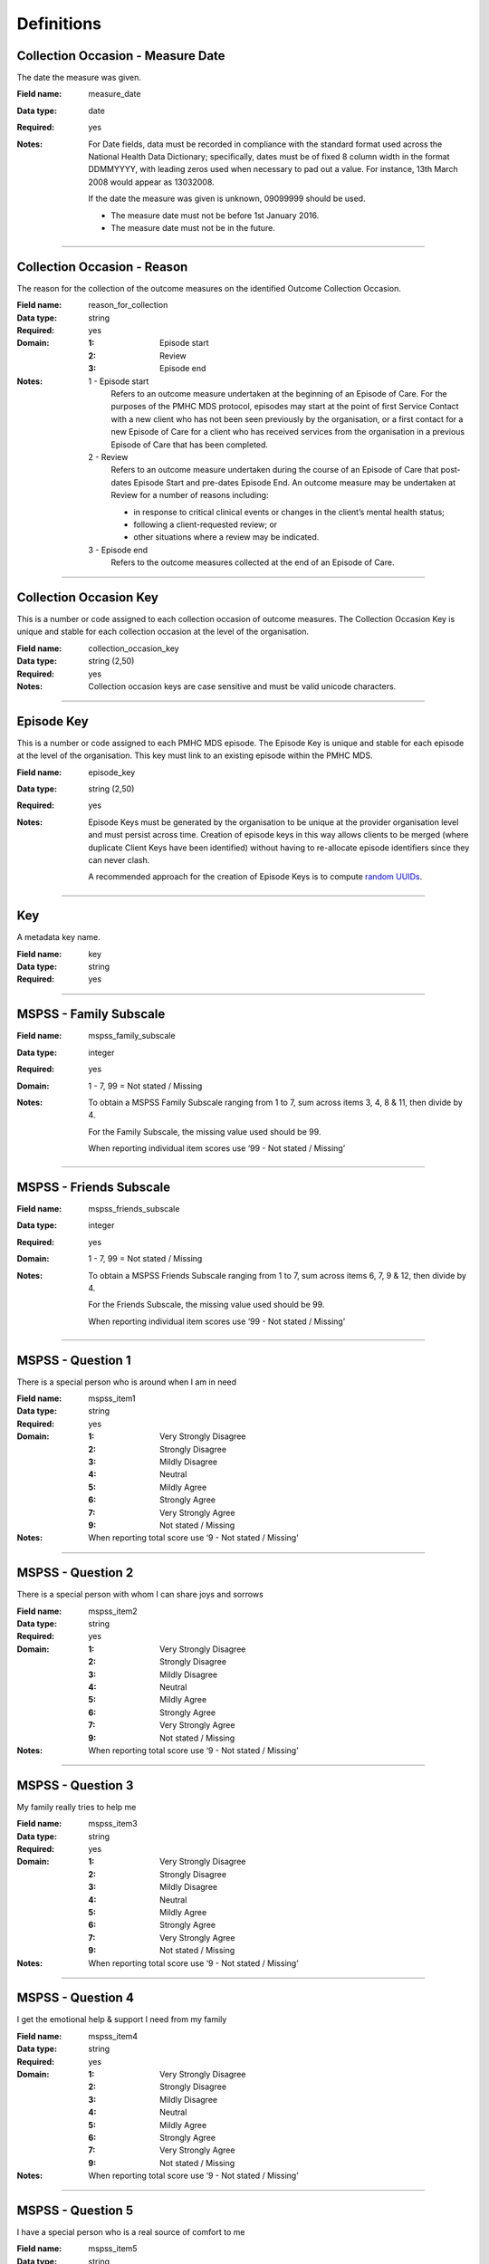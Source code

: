 Definitions
-----------

.. _dfn-measure_date:

Collection Occasion - Measure Date
^^^^^^^^^^^^^^^^^^^^^^^^^^^^^^^^^^

The date the measure was given.

:Field name: measure_date

:Data type: date

:Required: yes
:Notes:
  For Date fields, data must be recorded in compliance with the standard format
  used across the National Health Data Dictionary; specifically, dates must be
  of fixed 8 column width in the format DDMMYYYY, with leading zeros used when
  necessary to pad out a value. For instance, 13th March 2008 would appear as
  13032008.
  
  If the date the measure was given is unknown, 09099999 should be used.
  
  - The measure date must not be before 1st January 2016.
  
  - The measure date must not be in the future.
  

----------

.. _dfn-reason_for_collection:

Collection Occasion - Reason
^^^^^^^^^^^^^^^^^^^^^^^^^^^^

The reason for the collection of the outcome measures on the identified Outcome Collection Occasion.

:Field name: reason_for_collection

:Data type: string

:Required: yes

:Domain:
  :1: Episode start
  :2: Review
  :3: Episode end
:Notes:
  1 - Episode start
    Refers to an outcome measure undertaken at the beginning of an Episode of Care. For the purposes of the PMHC MDS protocol, episodes may start at the point of first Service Contact with a new client who has not been seen previously by the organisation, or a first contact for a new Episode of Care for a client who has received services from the organisation in a previous Episode of Care that has been completed.
  
  2 - Review
    Refers to an outcome measure undertaken during the course of an Episode of
    Care that post-dates Episode Start and pre-dates Episode End. An outcome
    measure may be undertaken at Review for a number of reasons including:
  
    - in response to critical clinical events or changes in the client’s mental
      health status;
    - following a client-requested review; or
    - other situations where a review may be indicated.
  
  3 - Episode end
    Refers to the outcome measures collected at the end of an Episode of Care.
  

----------

.. _dfn-collection_occasion_key:

Collection Occasion Key
^^^^^^^^^^^^^^^^^^^^^^^

This is a number or code assigned to each collection occasion of outcome measures. The Collection Occasion Key is unique and stable for each collection occasion at the level of the organisation.

:Field name: collection_occasion_key

:Data type: string (2,50)

:Required: yes
:Notes:
  Collection occasion keys are case sensitive and must be valid unicode characters.
  

----------

.. _dfn-episode_key:

Episode Key
^^^^^^^^^^^

This is a number or code assigned to each PMHC MDS episode. The Episode Key is unique and stable for each episode at the level of the organisation. This key must link to an existing episode within the PMHC MDS.

:Field name: episode_key

:Data type: string (2,50)

:Required: yes
:Notes:
  Episode Keys must be generated by the organisation to be unique at the provider
  organisation level and must persist across time. Creation of episode keys in
  this way allows clients to be merged (where duplicate Client Keys have been
  identified) without having to re-allocate episode identifiers since they can
  never clash.
  
  A recommended approach for the creation of Episode Keys is to compute `random
  UUIDs <https://en.wikipedia.org/wiki/Universally_unique_identifier>`_.
  

----------

.. _dfn-key:

Key
^^^

A metadata key name.

:Field name: key

:Data type: string

:Required: yes

----------

.. _dfn-mspss_family_subscale:

MSPSS - Family Subscale
^^^^^^^^^^^^^^^^^^^^^^^


:Field name: mspss_family_subscale

:Data type: integer

:Required: yes

:Domain:
  1 - 7, 99 = Not stated / Missing
:Notes:
  To obtain a MSPSS Family Subscale ranging from 1 to 7, sum across
  items 3, 4, 8 & 11, then divide by 4.
  
  For the Family Subscale, the missing value used should be 99.
  
  When reporting individual item scores use ‘99 - Not stated / Missing’
  

----------

.. _dfn-mspss_friends_subscale:

MSPSS - Friends Subscale
^^^^^^^^^^^^^^^^^^^^^^^^


:Field name: mspss_friends_subscale

:Data type: integer

:Required: yes

:Domain:
  1 - 7, 99 = Not stated / Missing
:Notes:
  To obtain a MSPSS Friends Subscale ranging from 1 to 7, sum across
  items 6, 7, 9 & 12, then divide by 4.
  
  For the Friends Subscale, the missing value used should be 99.
  
  When reporting individual item scores use ‘99 - Not stated / Missing’
  

----------

.. _dfn-mspss_item1:

MSPSS - Question 1
^^^^^^^^^^^^^^^^^^

There is a special person who is around when I am in need

:Field name: mspss_item1

:Data type: string

:Required: yes

:Domain:
  :1: Very Strongly Disagree
  :2: Strongly Disagree
  :3: Mildly Disagree
  :4: Neutral
  :5: Mildly Agree
  :6: Strongly Agree
  :7: Very Strongly Agree
  :9: Not stated / Missing
:Notes:
  When reporting total score use ‘9 - Not stated / Missing’ 
  

----------

.. _dfn-mspss_item2:

MSPSS - Question 2
^^^^^^^^^^^^^^^^^^

There is a special person with whom I can share joys and sorrows

:Field name: mspss_item2

:Data type: string

:Required: yes

:Domain:
  :1: Very Strongly Disagree
  :2: Strongly Disagree
  :3: Mildly Disagree
  :4: Neutral
  :5: Mildly Agree
  :6: Strongly Agree
  :7: Very Strongly Agree
  :9: Not stated / Missing
:Notes:
  When reporting total score use ‘9 - Not stated / Missing’ 
  

----------

.. _dfn-mspss_item3:

MSPSS - Question 3
^^^^^^^^^^^^^^^^^^

My family really tries to help me

:Field name: mspss_item3

:Data type: string

:Required: yes

:Domain:
  :1: Very Strongly Disagree
  :2: Strongly Disagree
  :3: Mildly Disagree
  :4: Neutral
  :5: Mildly Agree
  :6: Strongly Agree
  :7: Very Strongly Agree
  :9: Not stated / Missing
:Notes:
  When reporting total score use ‘9 - Not stated / Missing’ 
  

----------

.. _dfn-mspss_item4:

MSPSS - Question 4
^^^^^^^^^^^^^^^^^^

I get the emotional help & support I need from my family

:Field name: mspss_item4

:Data type: string

:Required: yes

:Domain:
  :1: Very Strongly Disagree
  :2: Strongly Disagree
  :3: Mildly Disagree
  :4: Neutral
  :5: Mildly Agree
  :6: Strongly Agree
  :7: Very Strongly Agree
  :9: Not stated / Missing
:Notes:
  When reporting total score use ‘9 - Not stated / Missing’ 
  

----------

.. _dfn-mspss_item5:

MSPSS - Question 5
^^^^^^^^^^^^^^^^^^

I have a special person who is a real source of comfort to me

:Field name: mspss_item5

:Data type: string

:Required: yes

:Domain:
  :1: Very Strongly Disagree
  :2: Strongly Disagree
  :3: Mildly Disagree
  :4: Neutral
  :5: Mildly Agree
  :6: Strongly Agree
  :7: Very Strongly Agree
  :9: Not stated / Missing
:Notes:
  When reporting total score use ‘9 - Not stated / Missing’ 
  

----------

.. _dfn-mspss_item6:

MSPSS - Question 6
^^^^^^^^^^^^^^^^^^

My friends really try to help me

:Field name: mspss_item6

:Data type: string

:Required: yes

:Domain:
  :1: Very Strongly Disagree
  :2: Strongly Disagree
  :3: Mildly Disagree
  :4: Neutral
  :5: Mildly Agree
  :6: Strongly Agree
  :7: Very Strongly Agree
  :9: Not stated / Missing
:Notes:
  When reporting total score use ‘9 - Not stated / Missing’ 
  

----------

.. _dfn-mspss_item7:

MSPSS - Question 7
^^^^^^^^^^^^^^^^^^

I can count on my friends when things go wrong

:Field name: mspss_item7

:Data type: string

:Required: yes

:Domain:
  :1: Very Strongly Disagree
  :2: Strongly Disagree
  :3: Mildly Disagree
  :4: Neutral
  :5: Mildly Agree
  :6: Strongly Agree
  :7: Very Strongly Agree
  :9: Not stated / Missing
:Notes:
  When reporting total score use ‘9 - Not stated / Missing’ 
  

----------

.. _dfn-mspss_item8:

MSPSS - Question 8
^^^^^^^^^^^^^^^^^^

I can talk about my problems with my family

:Field name: mspss_item8

:Data type: string

:Required: yes

:Domain:
  :1: Very Strongly Disagree
  :2: Strongly Disagree
  :3: Mildly Disagree
  :4: Neutral
  :5: Mildly Agree
  :6: Strongly Agree
  :7: Very Strongly Agree
  :9: Not stated / Missing
:Notes:
  When reporting total score use ‘9 - Not stated / Missing’ 
  

----------

.. _dfn-mspss_item9:

MSPSS - Question 9
^^^^^^^^^^^^^^^^^^

I have friends with whom I can share my joys and sorrows

:Field name: mspss_item9

:Data type: string

:Required: yes

:Domain:
  :1: Very Strongly Disagree
  :2: Strongly Disagree
  :3: Mildly Disagree
  :4: Neutral
  :5: Mildly Agree
  :6: Strongly Agree
  :7: Very Strongly Agree
  :9: Not stated / Missing
:Notes:
  When reporting total score use ‘9 - Not stated / Missing’ 
  

----------

.. _dfn-mspss_item10:

MSPSS - Question 10
^^^^^^^^^^^^^^^^^^^

There is a special person in my life who cares about my feelings

:Field name: mspss_item10

:Data type: string

:Required: yes

:Domain:
  :1: Very Strongly Disagree
  :2: Strongly Disagree
  :3: Mildly Disagree
  :4: Neutral
  :5: Mildly Agree
  :6: Strongly Agree
  :7: Very Strongly Agree
  :9: Not stated / Missing
:Notes:
  When reporting total score use ‘9 - Not stated / Missing’ 
  

----------

.. _dfn-mspss_item11:

MSPSS - Question 11
^^^^^^^^^^^^^^^^^^^

My family is willing to help me make decisions

:Field name: mspss_item11

:Data type: string

:Required: yes

:Domain:
  :1: Very Strongly Disagree
  :2: Strongly Disagree
  :3: Mildly Disagree
  :4: Neutral
  :5: Mildly Agree
  :6: Strongly Agree
  :7: Very Strongly Agree
  :9: Not stated / Missing
:Notes:
  When reporting total score use ‘9 - Not stated / Missing’ 
  

----------

.. _dfn-mspss_item12:

MSPSS - Question 12
^^^^^^^^^^^^^^^^^^^

I can talk about my problems with my friends

:Field name: mspss_item12

:Data type: string

:Required: yes

:Domain:
  :1: Very Strongly Disagree
  :2: Strongly Disagree
  :3: Mildly Disagree
  :4: Neutral
  :5: Mildly Agree
  :6: Strongly Agree
  :7: Very Strongly Agree
  :9: Not stated / Missing
:Notes:
  When reporting total score use ‘9 - Not stated / Missing’ 
  

----------

.. _dfn-mspss_significant_other_subscale:

MSPSS - Significant Other Subscale
^^^^^^^^^^^^^^^^^^^^^^^^^^^^^^^^^^


:Field name: mspss_significant_other_subscale

:Data type: integer

:Required: yes

:Domain:
  1 - 7, 99 = Not stated / Missing
:Notes:
  To obtain a MSPSS Significant Other Subscale ranging from 1 to 7, sum across
  items 1, 2, 5 & 10, then divide by 4.
  
  For the Significant Other Subscale, the missing value used should be 99.
  
  When reporting individual item scores use ‘99 - Not stated / Missing’
  

----------

.. _dfn-mspss_tags:

MSPSS - Tags
^^^^^^^^^^^^

List of tags for the collection occasion.

:Field name: mspss_tags

:Data type: string

:Required: no
:Notes:
  A comma separated list of tags.
  
  Organisations can use this field to tag records in order to partition them as
  per local requirements.
  
  Tags can contain lower case letters (or will get lowercased), numbers, dashes,
  spaces, and ``!``. Leading and trailing spaces will be stripped. e.g. ``priority!,
  nurse required, pending-outcome-1`` would all be legitimate.
  
  Tags beginning with an exclamation mark (!) are reserved for future use by the
  Department. e.g. ``!reserved, ! reserved, !department-use-only``.
  

----------

.. _dfn-mspss_total_scale:

MSPSS - Total Scale
^^^^^^^^^^^^^^^^^^^


:Field name: mspss_total_scale

:Data type: integer

:Required: yes

:Domain:
  1 - 7, 99 = Not stated / Missing
:Notes:
  To obtain a MSPSS Total Scale ranging from 1 to 7, sum across
  all 12 items, then divide by 12.
  
  For the Total Scale, the missing value used should be 99.
  
  When reporting individual item scores use ‘99 - Not stated / Missing’
  

----------

.. _dfn-organisation_path:

Organisation Path
^^^^^^^^^^^^^^^^^

A sequence of colon separated Organisation Keys that fully specifies the Provider Organisation providing a service to the client.

:Field name: organisation_path

:Data type: string

:Required: yes
:Notes:
  A combination of the Primary Health Network's (PHN's) Organisation Key and the
  Provider Organisation's Organisation Key separated by a colon.
  
  Here is an example organisation structure showing the Organisation Path for each organisation:
  
  +------------------+-------------------------------+---------------------------------------------+---------------------+-------------------+
  | Organisation Key | Organisation Name             | Organisation Type                           | Parent Organisation | Organisation Path |
  +==================+===============================+=============================================+=====================+===================+
  | PHN999           | Test PHN                      | Primary Health Network                      | None                | PHN999            |
  +------------------+-------------------------------+---------------------------------------------+---------------------+-------------------+
  | PO101            | Test Provider Organisation    | Private Allied Health Professional Practice | PHN999              | PHN999:PO101      |
  +------------------+-------------------------------+---------------------------------------------+---------------------+-------------------+
  

----------

.. _dfn-sidas_item1:

SIDAS - Question 1
^^^^^^^^^^^^^^^^^^

In the past month, how often have you had thoughts about suicide?

:Field name: sidas_item1

:Data type: integer

:Required: yes

:Domain:
  0 - 10, 99 = Not stated / Missing
:Notes:
  0 = Never, 10 = Always
  

----------

.. _dfn-sidas_item2:

SIDAS - Question 2
^^^^^^^^^^^^^^^^^^

In the past month, how much control have you had over these thoughts?

:Field name: sidas_item2

:Data type: integer

:Required: yes

:Domain:
  0 - 10, 99 = Not stated / Missing
:Notes:
  0 = No control, 10 = Full control
  

----------

.. _dfn-sidas_item3:

SIDAS - Question 3
^^^^^^^^^^^^^^^^^^

In the past month, how close have you come to making an attempt?

:Field name: sidas_item3

:Data type: integer

:Required: yes

:Domain:
  0 - 10, 99 = Not stated / Missing
:Notes:
  0 = Not close at all, 10 = Made an attempt
  

----------

.. _dfn-sidas_item4:

SIDAS - Question 4
^^^^^^^^^^^^^^^^^^

In the past month, to what extent have you felt tormented by thoughts about suicide?

:Field name: sidas_item4

:Data type: integer

:Required: yes

:Domain:
  0 - 10, 99 = Not stated / Missing
:Notes:
  0 = Not at all, 10 = Extremely
  

----------

.. _dfn-sidas_item5:

SIDAS - Question 5
^^^^^^^^^^^^^^^^^^

In the past month, how much have thoughts about suicide interfered with your ability to carry out daily activities, such as work, household tasks or social activities?

:Field name: sidas_item5

:Data type: integer

:Required: yes

:Domain:
  0 - 10, 99 = Not stated / Missing
:Notes:
  0 = Not at all, 10 = Extremely
  

----------

.. _dfn-sidas_tags:

SIDAS - Tags
^^^^^^^^^^^^

List of tags for the collection occasion.

:Field name: sidas_tags

:Data type: string

:Required: no
:Notes:
  A comma separated list of tags.
  
  Organisations can use this field to tag records in order to partition them as
  per local requirements.
  
  Tags can contain lower case letters (or will get lowercased), numbers, dashes,
  spaces, and ``!``. Leading and trailing spaces will be stripped. e.g. ``priority!,
  nurse required, pending-outcome-1`` would all be legitimate.
  
  Tags beginning with an exclamation mark (!) are reserved for future use by the
  Department. e.g. ``!reserved, ! reserved, !department-use-only``.
  

----------

.. _dfn-twb_critical_incident_date:

TWB Critical Incident - Date
^^^^^^^^^^^^^^^^^^^^^^^^^^^^

The date of the critical incident.

:Field name: twb_critical_incident_date

:Data type: date

:Required: yes
:Notes:
  **Reporting requirements**
  Mandatory where critical incident type is present.
  
  **Guide for use**
  Requires services to record the date and time of when a critical incident was reported.
  
  **Purpose/context**
  Program monitoring, service planning, funding and accountability.
  Measurement of waiting times.
  

----------

.. _dfn-twb_critical_incident_tags:

TWB Critical Incident - Tags
^^^^^^^^^^^^^^^^^^^^^^^^^^^^

List of tags for the TWB Critical Incident.

:Field name: twb_critical_incident_tags

:Data type: string

:Required: no
:Notes:
  A comma separated list of tags.
  
  Organisations can use this field to tag records in order to partition them as
  per local requirements.
  
  Tags can contain lower case letters (or will get lowercased), numbers, dashes,
  spaces, and ``!``. Leading and trailing spaces will be stripped. e.g. ``priority!,
  nurse required, pending-outcome-1`` would all be legitimate.
  
  Tags beginning with an exclamation mark (!) are reserved for future use by the
  Department. e.g. ``!reserved, ! reserved, !department-use-only``.
  

----------

.. _dfn-twb_critical_incident_type:

TWB Critical Incident - Type
^^^^^^^^^^^^^^^^^^^^^^^^^^^^

The type of critical incident.

:Field name: twb_critical_incident_type

:Data type: string

:Required: yes

:Domain:
  :1: Suicide attempt of an active client
  :2: Suicide death of an active client
  :3: Death by other cause of an active client
  :9: Not stated/Inadequately described
:Notes:
  **Reporting requirements**
  Mandatory where a critical incident is reported.
  
  **Guide for use**
  It is acknowledged that due to the nature of the project and the reporting of suicide, Beyond Blue and stakeholders may not be advised of all critical incidents, particularly if individuals are no longer involved with the service.
  It is also acknowledged that each Service Provider will have the appropriate risk management strategies in place for handling Critical Incidents.
  
  **Purpose/context**
  Program monitoring, service planning, funding and accountability.
  

----------

.. _dfn-twb_critical_incident_key:

TWB Critical Incident Key
^^^^^^^^^^^^^^^^^^^^^^^^^

This is a number or code assigned to each critical incident. The Critical Incident Key is unique and stable for each Critical Incident at the level of the organisation.

:Field name: twb_critical_incident_key

:Data type: string (2,50)

:Required: yes
:Notes:
  TWB Critical Incident keys are case sensitive and must be
  valid unicode characters.
  

----------

.. _dfn-twb_eligibility_type:

TWB Episode - Eligibility Type
^^^^^^^^^^^^^^^^^^^^^^^^^^^^^^

The criteria by which the client is eligible for service.

:Field name: twb_eligibility_type

:Data type: string

:Required: yes

:Domain:
  :1: Primary Criteria
  :2: Secondary Criteria
  :3: Ineligible
  :98: Other
  :99: Not stated/Inadequately described
:Notes:
  **Reporting requirements**
  Mandatory – All clients
  
  **Guide for use**
  It is best to record eligibility type when the client is referred to the service, when first in contact with the client or during an initial assessment.
  
  **Purpose/context**
  Program monitoring, service planning.
  Understanding service demand and presenting client profile.
  

----------

.. _dfn-twb_external_evaluator_contact_consent:

TWB Episode - External Evaluator Contact Consent
^^^^^^^^^^^^^^^^^^^^^^^^^^^^^^^^^^^^^^^^^^^^^^^^

The status of whether the client has consented to be contacted by external evaluators.

:Field name: twb_external_evaluator_contact_consent

:Data type: string

:Required: yes

:Domain:
  :1: Consented to to be contacted by external evaluators
  :2: Not consented to be contacted by external evaluators
  :99: Not stated/Inadequately described
:Notes:
  **Reporting requirements**
  Mandatory – All clients
  
  **Guide for use**
  A client may decline to participate in external evaluations for the purpose of sharing experiences. This does not effect their eligibility for the service.
  
  **Purpose/context**
  Program monitoring, service planning.
  Understanding service demand and presenting client profile.
  

----------

.. _dfn-twb_beyond_blue_contact_consent:

TWB Episode - Other Consent Type
^^^^^^^^^^^^^^^^^^^^^^^^^^^^^^^^

The status of whether the client has consented to be contacted by Beyond Blue.

:Field name: twb_beyond_blue_contact_consent

:Data type: string

:Required: yes

:Domain:
  :1: Consented to be contacted by Beyond Blue for the purposes of sharing my experience
  :2: Not consented to be contacted by Beyond Blue for the purposes of sharing my experience
  :99: Not stated/Inadequately described
:Notes:
  **Reporting requirements**
  Mandatory – All clients
  
  **Guide for use**
  A client may decline to participate in contact by Beyond Blue for the purpose of sharing experiences. This does not effect their eligibility for the service.
  
  **Purpose/context**
  Program monitoring, service planning.
  Understanding service demand and presenting client profile.
  

----------

.. _dfn-twb_primary_nominated_professional:

TWB Episode - Primary Nominated Professional
^^^^^^^^^^^^^^^^^^^^^^^^^^^^^^^^^^^^^^^^^^^^

The primary nominated professional of the client for contact regarding participation in the service.

:Field name: twb_primary_nominated_professional

:Data type: string

:Required: yes

:Domain:
  :1: GP/Medical Practitioner
  :2: Psychologist
  :3: Psychiatrist
  :4: Alcohol and other drug support worker
  :5: Family violence support worker
  :6: Disability support worker
  :7: Aged care facility/service support worker
  :8: Correctional Case Manager
  :9: Sexual Assault service
  :10: Financial counsellor
  :11: Sexual health support service
  :12: Other medical specialist
  :97: No nomination provided
  :98: Other
  :99: Not stated/Inadequately described
:Notes:
  **Reporting requirements**
  Mandatory where Episode—TWB Consent type =1
  
  **Guide for use**
  The primary nominated professional of the client is the professional or support worker that the client consents to be advised of their participation in The Way Back Support Service.
  If a client does not wish for anyone to be advised then code 97 indicates no consent.
  
  **Purpose/context**
  Program monitoring, service planning.
  

----------

.. _dfn-twb_sexual_identity:

TWB Episode - Sexual Identity
^^^^^^^^^^^^^^^^^^^^^^^^^^^^^

Sexual Identity client self-identification.

:Field name: twb_sexual_identity

:Data type: string

:Required: yes

:Domain:
  :1: Lesbian, gay or homosexual
  :2: Straight or heterosexual
  :3: Bisexual
  :4: Something else
  :5: Don't know
  :6: Not stated
:Notes:
  **Reporting requirements**
  Mandatory where Episode—TWB Consent type =1
  
  **Guide for use**
  
  **Purpose/context**
  Program monitoring, service planning
  Understanding access and service utilisation of population groups.
  

----------

.. _dfn-twb_episode_tags:

TWB Episode - Tags
^^^^^^^^^^^^^^^^^^

List of tags for the TWB Episode.

:Field name: twb_episode_tags

:Data type: string

:Required: no
:Notes:
  A comma separated list of tags.
  
  Organisations can use this field to tag records in order to partition them as
  per local requirements.
  
  Tags can contain lower case letters (or will get lowercased), numbers, dashes,
  spaces, and ``!``. Leading and trailing spaces will be stripped. e.g. ``priority!,
  nurse required, pending-outcome-1`` would all be legitimate.
  
  Tags beginning with an exclamation mark (!) are reserved for future use by the
  Department. e.g. ``!reserved, ! reserved, !department-use-only``.
  

----------

.. _dfn-twb_veteran:

TWB Episode - Veteran
^^^^^^^^^^^^^^^^^^^^^

Whether the client identifies as a veteran.

:Field name: twb_veteran

:Data type: string

:Required: yes

:Domain:
  :1: Identifies as a veteran
  :2: Does not identify as a veteran
  :9: Not stated/Inadequately described
:Notes:
  A ‘veteran’ is defined in s.5C of the VEA as a person who:
  * has rendered ‘eligible war service’;
  * was a member of the Australian armed services forces who, after 31 July 1962, was engaged in warlike operations against hostile forces outside Australia but not on ‘operational service’ in an operational area and was injured, contracted a disease or died due to action of hostile forces; or
  * is a ‘Commonwealth veteran’, ‘allied veteran’ or ‘allied mariner’ (for service pension, Repatriation Pharmaceutical Benefits Card and Commonwealth Seniors Health Card purposes only).
  
  ‘Eligible war service’ is defined in s.7 of the VEA and includes:
  * ‘operational service’;
  * continuous full-time service (CFTS) in the Australian armed services in World War I;
  * CFTS in World War II in the Australian armed services (enlistment before 1 July 1947);
  * CFTS service as a member of the Australian Interim Forces after 1 July 1947; and
  * service in World War II by Australian mariners
  
  **Report requirements**
  Mandatory where Episode—TWB Consent type =1
  
  **Guide for use**
  Clients are able to report their veteran status given that this may in some instances lead to a different level of service. The client’s recorded response should not be altered or annotated in any way.
  
  **Purpose/context**
  Program monitoring, service planning
  Understanding access and service utilisation of population groups.
  

----------

.. _dfn-twb_ini_tags:

TWB INI - Tags
^^^^^^^^^^^^^^

List of tags for the collection occasion.

:Field name: twb_ini_tags

:Data type: string

:Required: no
:Notes:
  A comma separated list of tags.
  
  Organisations can use this field to tag records in order to partition them as
  per local requirements.
  
  Tags can contain lower case letters (or will get lowercased), numbers, dashes,
  spaces, and ``!``. Leading and trailing spaces will be stripped. e.g. ``priority!,
  nurse required, pending-outcome-1`` would all be legitimate.
  
  Tags beginning with an exclamation mark (!) are reserved for future use by the
  Department. e.g. ``!reserved, ! reserved, !department-use-only``.
  

----------

.. _dfn-twb_ini_type:

TWB INI - Type
^^^^^^^^^^^^^^

The identified needs of the client at commencement or review of the service.

:Field name: twb_ini_type

:Data type: string

:Required: yes

:Domain:
  :1: Self-care and diet (Incl. Self-Neglect)
  :2: Mental Health
  :3: Safety to Self/Others
  :4: Accommodation
  :5: Financial
  :6: Daily Structure and Interests
  :7: Stigma and Harassment
  :8: Social Contacts
  :9: Close Relationships (Incl. Carer, If Applicable)
  :10: Language and Culture
  :11: Physical Health and Disability
  :12: Daily Living
  :13: Employment
  :14: Information About Condition and Treatment
  :15: Alcohol and Drugs
  :16: Childcare and Parenting
  :17: Educational Needs (Incl. Literacy &  Numeracy)
  :18: Transport
  :19: Sexual Issues
  :20: Spirituality
  :98: Other
  :99: Not stated/Inadequately described
:Notes:
  **Reporting requirements**
  Mandatory where Episode—TWB Consent type =1
  
  The Initial Needs Identification (INI) is a screening process where the underlying issues as well as the presenting issues are uncovered to the extent possible. It is not a diagnostic process but is a determination of the client's risk, eligibility and priority for service, a balancing for the service capacity and client needs
  Needs identification can occur via phone, face-to-face interaction or written survey intervention. However, Needs Identification is ongoing and as a client receives care, other needs or circumstances may be identified which require attention by other disciplines. External referral or re-entry onto the waiting list to access the other disciplines may then occur. This question allows for more than one response. The INI must be administered at a minimum at the following points of service participation:
  * At the start of The Way Back
  * At the six-week or mid-point of the expected support period
  * At exit from the service
  

----------

.. _dfn-twb_plan_type:

TWB Plan - Plan Type
^^^^^^^^^^^^^^^^^^^^

The type of plan.

:Field name: twb_plan_type

:Data type: string

:Required: yes

:Domain:
  :1: Safety
  :2: Support
:Notes:
  **1 - Safety Plan**
  Clients referred to The Way Back may have commenced the process of safety planning as part of their discussions with Emergency Department or Ward staff. Any existing safety plans completed by hospital or staff should be shared with or requested by The Way Back service provider and updated as part of preliminary discussions with The Way Back clients.
  Where clients referred to The Way Back have not completed any safety planning prior to their referral this should be completed as a priority once the client has consented to participate in The Way Back. Safety Plans must be updated/developed within the first contact with the client and no later than the second contact.
  
  Safety plans should be reviewed with a client as needed. Each instance of the review and update of a safety plan should be recorded.
  
  **2 - Support Plan**
  Mandatory when Episode TWB consent type = 1
  
  All Way Back service providers must work with their clients to collaboratively develop a support plan that articulates:
  * The client’s needs based on the INI
  * The client’s goals in response to needs identified
  * Proposed actions, referrals and interventions
  
  The support plan must be reviewed on a regular basis and at a minimum at the following points of service participation:
  * At the start of The Way Back
  * At the six-week or mid-point of the expected support period
  * At exit from the service
  
  Plan – initial support plan date cannot be in the future
  Plan — initial support plan date cannot be before client – date of birth
  Plan — initial support plan date cannot be after Service – support plan review date
  Plan — initial support plan date cannot be before the service -  initial contact date
  Plan — initial support plan date cannot be before the Service - initial needs identification date
  Plan — initial support plan date cannot be before the service -  start date contact date
  Plan — initial support plan date cannot be after Service – Service end date
  
  Plan – support plan review date cannot be in the future
  Plan – support plan review date cannot be before client – date of birth
  Plan – support plan review date cannot be before  Service – Initial support plan date
  Plan – support plan review date cannot be before the service -  initial contact date
  Plan - support plan review date cannot be after Service – Service end date
  

----------

.. _dfn-twb_plan_tags:

TWB Plan - Tags
^^^^^^^^^^^^^^^

List of tags for the collection occasion.

:Field name: twb_plan_tags

:Data type: string

:Required: no
:Notes:
  A comma separated list of tags.
  
  Organisations can use this field to tag records in order to partition them as
  per local requirements.
  
  Tags can contain lower case letters (or will get lowercased), numbers, dashes,
  spaces, and ``!``. Leading and trailing spaces will be stripped. e.g. ``priority!,
  nurse required, pending-outcome-1`` would all be legitimate.
  
  Tags beginning with an exclamation mark (!) are reserved for future use by the
  Department. e.g. ``!reserved, ! reserved, !department-use-only``.
  

----------

.. _dfn-twb_pnpc_date:

TWB PNPC - Date
^^^^^^^^^^^^^^^

The date of contact between a service provider and the clients primary nominated professional.

:Field name: twb_pnpc_date

:Data type: date

:Required: yes
:Notes:
  **Reporting requirements**
  Mandatory where Episode—Primary Nominated Professional =  1 - 12
  
  **Guide for use**
  Requires services to record the date of each contact with the primary nominated professional identified by the client.
  At a minimum written advice (email or letter) advising of the client’s participation in The Way Back Support Service must be sent to the primary nominated professional on commencement of the service and at service end.
  The contact date is the date of the service provider initiates or responds to a communication with the primary nominated professional.
  
  **Does this imply that there can be multiple dates per episode? If so we need another record**
  
  **Purpose/context**
  Program monitoring, service planning, funding and accountability.
  

----------

.. _dfn-twb_pnpc_reason:

TWB PNPC - Reason
^^^^^^^^^^^^^^^^^

The reason for the contact.

:Field name: twb_pnpc_reason

:Data type: string

:Required: yes

:Domain:
  :1: Entry
  :2: Exit
:Notes:
  1 - Entry
    Refers to a contact with the Primary Nominated Professional at entry to TWS.
  2 - Exit
    Refers to a contact with the Primary Nominated Professional at exit from TWS.
  

----------

.. _dfn-twb_pnpc_tags:

TWB PNPC - Tags
^^^^^^^^^^^^^^^

List of tags for the TWB PNPC.

:Field name: twb_pnpc_tags

:Data type: string

:Required: no
:Notes:
  A comma separated list of tags.
  
  Organisations can use this field to tag records in order to partition them as
  per local requirements.
  
  Tags can contain lower case letters (or will get lowercased), numbers, dashes,
  spaces, and ``!``. Leading and trailing spaces will be stripped. e.g. ``priority!,
  nurse required, pending-outcome-1`` would all be legitimate.
  
  Tags beginning with an exclamation mark (!) are reserved for future use by the
  Department. e.g. ``!reserved, ! reserved, !department-use-only``.
  

----------

.. _dfn-twb_pnpc_key:

TWB Primary Nominated Professional Contact Key
^^^^^^^^^^^^^^^^^^^^^^^^^^^^^^^^^^^^^^^^^^^^^^

This is a number or code assigned to each primary nominated professional contact. The Primary Nominated Professional Contact Key is unique and stable for each Primary Nominated Professional Contact at the level of the organisation.

:Field name: twb_pnpc_key

:Data type: string (2,50)

:Required: yes
:Notes:
  Primary Nominated Professional Contact keys are case sensitive and must be
  valid unicode characters.
  

----------

.. _dfn-twb_referral_out_date:

TWB Referral Out - Date
^^^^^^^^^^^^^^^^^^^^^^^

The date the Service Provider made the referral out to an external service/organisation.

:Field name: twb_referral_out_date

:Data type: date

:Required: yes
:Notes:
  **Reporting requirements**
  Mandatory where Service Contact- Referral out provider type 1-44 is present.
  
  **Guide for use**
  Requires services to record the date that a referral out is made to an external service/organisation
  The same date should be recorded for multiple referrals on the same day.
  
  **Purpose/context**
  Program monitoring, service planning.
  

----------

.. _dfn-twb_referral_out_provider_type:

TWB Referral Out - Provider Type
^^^^^^^^^^^^^^^^^^^^^^^^^^^^^^^^

The provider type of the referral out made for and on behalf of the client. 

:Field name: twb_referral_out_provider_type

:Data type: string

:Required: yes

:Domain:
  :3: GP/Medical Practitioner
  :4: Hospital
  :5: Psychiatric/mental health service or facility
  :6: Alcohol and other drug treatment service
  :7: Other community/health care service
  :8: Correctional service
  :9: Police diversion
  :10: Court diversion
  :11: Legal service
  :12: Child protection agency
  :13: Community support groups/agencies
  :14: Centrelink or employment service
  :15: Housing and homelessness service
  :16: Telephone & online services/referral agency e.g. direct line
  :17: Disability support service
  :18: Aged care facility/service
  :19: Immigration department or asylum seeker/refugee support service
  :20: School/other education or training institution
  :22: Community based Drug and Alcohol Service
  :23: Youth service (non-AOD)
  :24: Indigenous service (non-AOD)
  :25: Extended care/rehabilitation facility
  :26: Palliative care service
  :27: Police (not diversion)
  :28: Public dental provider - community dental agency
  :29: Dental Hospital
  :30: Private Dental Provider
  :31: Early childhood service
  :32: Maternal and Child Health Service
  :33: Community nursing service
  :34: Emergency relief
  :35: Family support service (excl family violence)
  :36: Family violence service
  :37: Gambling support service
  :38: Maternity services
  :39: Peer support/self-help group
  :40: Private allied health provider
  :41: Sexual Assault service
  :42: Financial counsellor
  :43: Sexual health service
  :44: Medical specialist
  :97: No Referral
  :98: Other
  :99: Not stated/Inadequately described
:Notes:
  **Reporting requirements**
  
  **Guide for use**
  It is best to record the referral information as soon as the client is referred to an agency/community service as it may be difficult to track this information later.
  To assist staff, service providers may find it useful to make a list of the agencies from which they most frequently send referrals and note the corresponding Source of Referral code.
  Report the Referral starting with the most relevant or urgent one first. This will help to gain an understanding of the client profile.
  Up to 10 referrals out provider type may be reported each instance, from the most important to the least.
  
  **Purpose/context**
  Program monitoring, service planning.
  

----------

.. _dfn-twb_referral_out_status:

TWB Referral Out - Status
^^^^^^^^^^^^^^^^^^^^^^^^^

The status of a referral out made by the Service Provider on behalf of a client.

:Field name: twb_referral_out_status

:Data type: string

:Required: yes

:Domain:
  :1: Service commenced
  :2: Service completed
  :3: Waitlisted
  :4: Referral not accepted 
  :5: Client declined to take up referral 
  :6: Client deceased prior to service commencement
  :98: Other
  :99: Not stated/Inadequately described
:Notes:
  **Reporting requirements**
  Mandatory where Service Contact- Referral out provider type 1-44 is present
  
  **Guide for use**
  Requires services to record the status of a referral out to an alternative service.
  
  **Purpose/context**
  Program monitoring, service planning, funding and accountability.
  Measurement of waiting times.
  

----------

.. _dfn-twb_referral_out_tags:

TWB Referral Out - Tags
^^^^^^^^^^^^^^^^^^^^^^^

List of tags for TWB Referral Out.

:Field name: twb_referral_out_tags

:Data type: string

:Required: no
:Notes:
  A comma separated list of tags.
  
  Organisations can use this field to tag records in order to partition them as
  per local requirements.
  
  Tags can contain lower case letters (or will get lowercased), numbers, dashes,
  spaces, and ``!``. Leading and trailing spaces will be stripped. e.g. ``priority!,
  nurse required, pending-outcome-1`` would all be legitimate.
  
  Tags beginning with an exclamation mark (!) are reserved for future use by the
  Department. e.g. ``!reserved, ! reserved, !department-use-only``.
  

----------

.. _dfn-twb_referral_out_key:

TWB Referral Out Key
^^^^^^^^^^^^^^^^^^^^

This is a number or code assigned to each referral out. The Referral Out Key is unique and stable for each referral out at the lvel of the organisation.

:Field name: twb_referral_out_key

:Data type: string (2,50)

:Required: yes

----------

.. _dfn-value:

Value
^^^^^

The metadata value.

:Field name: value

:Data type: string

:Required: yes

----------

.. _dfn-who5_item1:

WHO-5 - Question 1
^^^^^^^^^^^^^^^^^^

I have felt cheerful and in good spirits

:Field name: who5_item1

:Data type: string

:Required: yes

:Domain:
  :0: At no time
  :1: Some of the time
  :2: Less than half of the time
  :3: More than half of the time
  :4: Most of the time
  :5: All of the time
  :9: Not stated / Missing
:Notes:
  When reporting total score use ‘9 - Not stated / Missing’ 
  

----------

.. _dfn-who5_item2:

WHO-5 - Question 2
^^^^^^^^^^^^^^^^^^

I have felt calm and relaxed

:Field name: who5_item2

:Data type: string

:Required: yes

:Domain:
  :0: At no time
  :1: Some of the time
  :2: Less than half of the time
  :3: More than half of the time
  :4: Most of the time
  :5: All of the time
  :9: Not stated / Missing
:Notes:
  When reporting total score use ‘9 - Not stated / Missing’ 
  

----------

.. _dfn-who5_item3:

WHO-5 - Question 3
^^^^^^^^^^^^^^^^^^

I have felt active and vigorous

:Field name: who5_item3

:Data type: string

:Required: yes

:Domain:
  :0: At no time
  :1: Some of the time
  :2: Less than half of the time
  :3: More than half of the time
  :4: Most of the time
  :5: All of the time
  :9: Not stated / Missing
:Notes:
  When reporting total score use ‘9 - Not stated / Missing’ 
  

----------

.. _dfn-who5_item4:

WHO-5 - Question 4
^^^^^^^^^^^^^^^^^^

I woke up feeling fresh and rested

:Field name: who5_item4

:Data type: string

:Required: yes

:Domain:
  :0: At no time
  :1: Some of the time
  :2: Less than half of the time
  :3: More than half of the time
  :4: Most of the time
  :5: All of the time
  :9: Not stated / Missing
:Notes:
  When reporting total score use ‘9 - Not stated / Missing’ 
  

----------

.. _dfn-who5_item5:

WHO-5 - Question 5
^^^^^^^^^^^^^^^^^^

I woke up feeling fresh and rested

:Field name: who5_item5

:Data type: string

:Required: yes

:Domain:
  :0: At no time
  :1: Some of the time
  :2: Less than half of the time
  :3: More than half of the time
  :4: Most of the time
  :5: All of the time
  :9: Not stated / Missing
:Notes:
  When reporting total score use ‘9 - Not stated / Missing’ 
  

----------

.. _dfn-who5_raw_score:

WHO-5 - Raw Score
^^^^^^^^^^^^^^^^^

The WHO-5 raw score.

:Field name: who5_raw_score

:Data type: integer

:Required: yes

:Domain:
  0 - 25, 99 = Not stated / Missing
:Notes:
  The WHO-5 Raw score is calculated by totalling the figures of the five answers.
  The raw score ranges from 0 to 25, 0 representing worst possible and
  25 representing best possible quality of life.
  
  For the Raw score, the missing value used should be 99.
  
  When reporting individual item scores use ‘99 - Not stated / Missing’
  

----------

.. _dfn-who5_tags:

WHO-5 - Tags
^^^^^^^^^^^^

List of tags for the collection occasion.

:Field name: who5_tags

:Data type: string

:Required: no
:Notes:
  A comma separated list of tags.
  
  Organisations can use this field to tag records in order to partition them as
  per local requirements.
  
  Tags can contain lower case letters (or will get lowercased), numbers, dashes,
  spaces, and ``!``. Leading and trailing spaces will be stripped. e.g. ``priority!,
  nurse required, pending-outcome-1`` would all be legitimate.
  
  Tags beginning with an exclamation mark (!) are reserved for future use by the
  Department. e.g. ``!reserved, ! reserved, !department-use-only``.
  

----------

